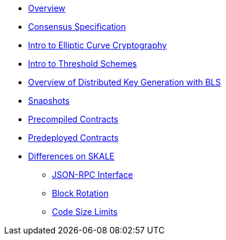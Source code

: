 * xref:index.adoc[Overview]
* xref:consensus-spec.adoc[Consensus Specification]
* xref:intro-ecc.adoc[Intro to Elliptic Curve Cryptography]
* xref:intro-threshold.adoc[Intro to Threshold Schemes]
* xref:dkg-bls.adoc[Overview of Distributed Key Generation with BLS]
* xref:snapshots.adoc[Snapshots]
* xref:precompiled.adoc[Precompiled Contracts]
* xref:predeployed.adoc[Predeployed Contracts]
* xref:differences.adoc[Differences on SKALE]
** xref:json-rpc-interface.adoc[JSON-RPC Interface]
** xref:block-rotation.adoc[Block Rotation]
** xref:code-size-limits.adoc[Code Size Limits]
